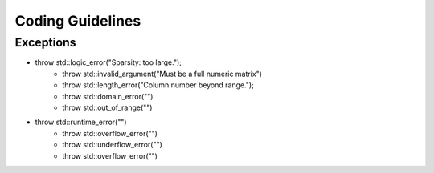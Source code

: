 Coding Guidelines
========================


Exceptions
------------------

* throw std::logic_error("Sparsity: too large.");
    * throw std::invalid_argument("Must be a full numeric matrix")
    * throw std::length_error("Column number beyond range.");
    * throw std::domain_error("")
    * throw std::out_of_range("")
* throw std::runtime_error("")
    * throw std::overflow_error("")
    * throw std::underflow_error("")
    * throw std::overflow_error("")
